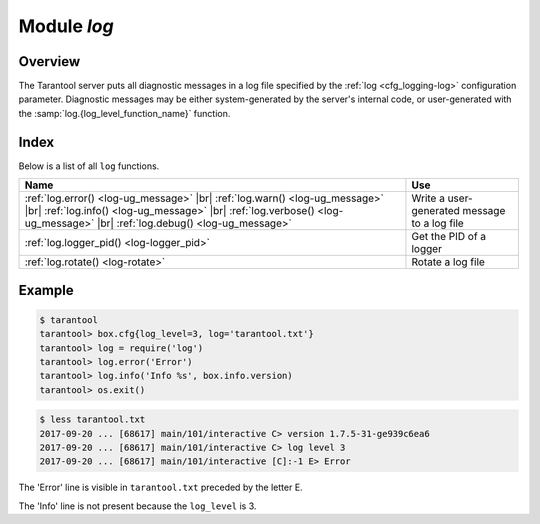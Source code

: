 .. _log-module:

-------------------------------------------------------------------------------
                                   Module `log`
-------------------------------------------------------------------------------

.. module:: log

===============================================================================
                                   Overview
===============================================================================

The Tarantool server puts all diagnostic messages in a log file specified by
the :ref:`log <cfg_logging-log>` configuration parameter. Diagnostic
messages may be either system-generated by the server's internal code, or
user-generated with the :samp:`log.{log_level_function_name}` function.

===============================================================================
                                    Index
===============================================================================

Below is a list of all ``log`` functions.

.. container:: table

    .. rst-class:: left-align-column-1
    .. rst-class:: left-align-column-2

    +--------------------------------------+---------------------------------+
    | Name                                 | Use                             |
    +======================================+=================================+
    | :ref:`log.error()                    |                                 |
    | <log-ug_message>` |br|               |                                 |
    | :ref:`log.warn()                     |                                 |
    | <log-ug_message>` |br|               |                                 |
    | :ref:`log.info()                     | Write a user-generated message  |
    | <log-ug_message>` |br|               | to a log file                   |
    | :ref:`log.verbose()                  |                                 |
    | <log-ug_message>` |br|               |                                 |
    | :ref:`log.debug()                    |                                 |
    | <log-ug_message>`                    |                                 |
    +--------------------------------------+---------------------------------+
    | :ref:`log.logger_pid()               | Get the PID of a logger         |
    | <log-logger_pid>`                    |                                 |
    +--------------------------------------+---------------------------------+
    | :ref:`log.rotate()                   | Rotate a log file               |
    | <log-rotate>`                        |                                 |
    +--------------------------------------+---------------------------------+

.. _log-ug_message:

.. function:: error(message)
              warn(message)
              info(message)
              verbose(message)
              debug(message)

    Output a user-generated message to the :ref:`log file <cfg_logging-log>`,
    given log_level_function_name = ``error`` or ``warn`` or ``info`` or
    ``verbose`` or ``debug``.

    As explained in the description of the configuration setting for
    :ref:`log_level <cfg_logging-log_level>`, there are seven levels of detail:

    * 1 – ``SYSERROR``
    * 2 – ``ERROR`` -- this corresponds to ``log.error(...)``
    * 3 – ``CRITICAL``
    * 4 – ``WARNING``  -- this corresponds to ``log.warn(...)``
    * 5 – ``INFO`` -- this corresponds to ``log.info(...)``
    * 6 – ``VERBOSE``  -- this corresponds to ``log.verbose(...)``
    * 7 – ``DEBUG`` -- this corresponds to ``log.debug(...)``

    For example, if ``box.cfg.log_level`` is currently 5 (the default value),
    then ``log.error(...)``, ``log.warn(...)`` and ``log.info(...)`` messages
    will go to the log file. However, ``log.verbose(...)`` and
    ``log.debug(...)`` messages will not go to the log file, because they
    correspond to higher levels of detail.

    :param string message: The actual output will be a line containing:

                           * the current timestamp,
                           * a module name,
                           * 'E', 'W', 'I', 'V' or 'D' depending on ``log_level_function_name``, and
                           * ``message``.

                           Output will not occur if ``log_level_function_name``
                           is for a type greater than :ref:`log_level
                           <cfg_logging-log_level>`.

                           Messages may contain C-style format specifiers %d or
                           %s, so :samp:`log.error('...%d...%s', {x}, {y})`
                           will work if ``x`` is a number and ``y`` is a string.

    :return: nil

.. _log-logger_pid:

.. function:: logger_pid()

    :return: PID of a logger

.. _log-rotate:

.. function:: rotate()

    Rotate the log.

    :return: nil

=================================================
                     Example
=================================================

.. code-block:: tarantoolsession

    $ tarantool
    tarantool> box.cfg{log_level=3, log='tarantool.txt'}
    tarantool> log = require('log')
    tarantool> log.error('Error')
    tarantool> log.info('Info %s', box.info.version)
    tarantool> os.exit()

.. code-block:: console

    $ less tarantool.txt
    2017-09-20 ... [68617] main/101/interactive C> version 1.7.5-31-ge939c6ea6
    2017-09-20 ... [68617] main/101/interactive C> log level 3
    2017-09-20 ... [68617] main/101/interactive [C]:-1 E> Error

The 'Error' line is visible in ``tarantool.txt`` preceded by the letter E.

The 'Info' line is not present because the ``log_level`` is 3.
